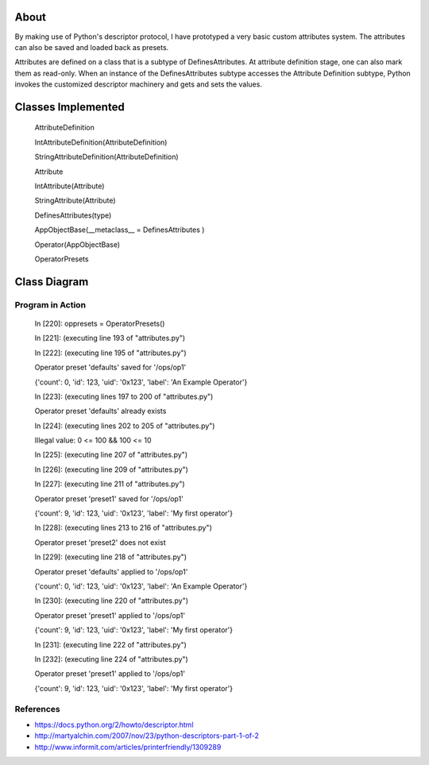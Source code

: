 -----
About
-----

By making use of Python's descriptor protocol, I have prototyped a very basic custom attributes system. The attributes can also be saved and loaded back as presets. 

Attributes are defined on a class that is a subtype of DefinesAttributes. At attribute definition stage, one can also mark them as read-only. When an instance of the DefinesAttributes subtype accesses the Attribute Definition subtype, Python invokes the customized descriptor machinery and gets and sets the values.

-------------------
Classes Implemented
-------------------

  AttributeDefinition
  
  IntAttributeDefinition(AttributeDefinition)
  
  StringAttributeDefinition(AttributeDefinition)
  
  Attribute
  
  IntAttribute(Attribute)
  
  StringAttribute(Attribute)
  
  DefinesAttributes(type)
  
  AppObjectBase(__metaclass__ = DefinesAttributes )
  
  Operator(AppObjectBase)
  
  OperatorPresets

-------------
Class Diagram
-------------

.. image:: attributes.png

__________________
Program in Action
__________________


    In [220]: oppresets = OperatorPresets()

    In [221]: (executing line 193 of "attributes.py")

    In [222]: (executing line 195 of "attributes.py")

    Operator preset 'defaults' saved for '/ops/op1'

    {'count': 0, 'id': 123, 'uid': '0x123', 'label': 'An Example Operator'}

    In [223]: (executing lines 197 to 200 of "attributes.py")

    Operator preset 'defaults' already exists

    In [224]: (executing lines 202 to 205 of "attributes.py")

    Illegal value: 0 <= 100 && 100 <= 10

    In [225]: (executing line 207 of "attributes.py")

    In [226]: (executing line 209 of "attributes.py")

    In [227]: (executing line 211 of "attributes.py")

    Operator preset 'preset1' saved for '/ops/op1'

    {'count': 9, 'id': 123, 'uid': '0x123', 'label': 'My first operator'}

    In [228]: (executing lines 213 to 216 of "attributes.py")

    Operator preset 'preset2' does not exist

    In [229]: (executing line 218 of "attributes.py")

    Operator preset 'defaults' applied to '/ops/op1'

    {'count': 0, 'id': 123, 'uid': '0x123', 'label': 'An Example Operator'}

    In [230]: (executing line 220 of "attributes.py")

    Operator preset 'preset1' applied to '/ops/op1'

    {'count': 9, 'id': 123, 'uid': '0x123', 'label': 'My first operator'}

    In [231]: (executing line 222 of "attributes.py")

    In [232]: (executing line 224 of "attributes.py")

    Operator preset 'preset1' applied to '/ops/op1'

    {'count': 9, 'id': 123, 'uid': '0x123', 'label': 'My first operator'}


_______________
References
_______________
* https://docs.python.org/2/howto/descriptor.html

* http://martyalchin.com/2007/nov/23/python-descriptors-part-1-of-2

* http://www.informit.com/articles/printerfriendly/1309289
